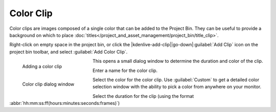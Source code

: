 .. meta::
   :description: Kdenlive Documentation - Project Bin - Color Clip
   :keywords: KDE, Kdenlive, add clips, color clip, editing, timeline, documentation, user manual, video editor, open source, free, learn, easy

.. metadata-placeholder

   :authors: - Annew (https://userbase.kde.org/User:Annew)
             - Claus Christensen
             - Yuri Chornoivan
             - Gallaecio (https://userbase.kde.org/User:Gallaecio)
             - Simon Eugster <simon.eu@gmail.com>
             - Ttguy (https://userbase.kde.org/User:Ttguy)
             - Jack (https://userbase.kde.org/User:Jack)
             - Roger (https://userbase.kde.org/User:Roger)
             - Carl Schwan <carl@carlschwan.eu>
             - Eugen Mohr
             - Tenzen (https://userbase.kde.org/User:Tenzen)
             - Bernd Jordan (https://discuss.kde.org/u/berndmj)

   :license: Creative Commons License SA 4.0


     
Color Clip
==========

Color clips are images composed of a single color that can be added to the Project Bin. They can be useful to provide a background on which to place :doc:`titles</project_and_asset_management/project_bin/title_clip>`.

Right-click on empty space in the project bin, or click the |kdenlive-add-clip|\ |go-down|\ :guilabel:`Add Clip` icon on the project bin toolbar, and select :guilabel:`Add Color Clip`.

.. container:: clear-both

   .. figure:: /images/project_and_asset_management/project_bin_add_color_clip.webp
      :width: 206px
      :figwidth: 206px
      :align: left
      :alt: project_bin_add_color_clip

      Adding a color clip

   This opens a small dialog window to determine the duration and color of the clip.

.. rst-class:: clear-both

.. container:: clear-both

   .. figure:: /images/project_and_asset_management/project_bin_color_clip.webp
      :width: 206px
      :figwidth: 206px
      :align: left
      :alt: project_bin_color_clip

      Color clip dialog window
   
   Enter a name for the color clip.

   Select the color for the color clip. Use :guilabel:`Custom` to get a detailed color selection window with the ability to pick a color from anywhere on your monitor.

   Select the duration for the clip (using the format :abbr:`hh:mm:ss:ff(hours:minutes:seconds:frames)`)
